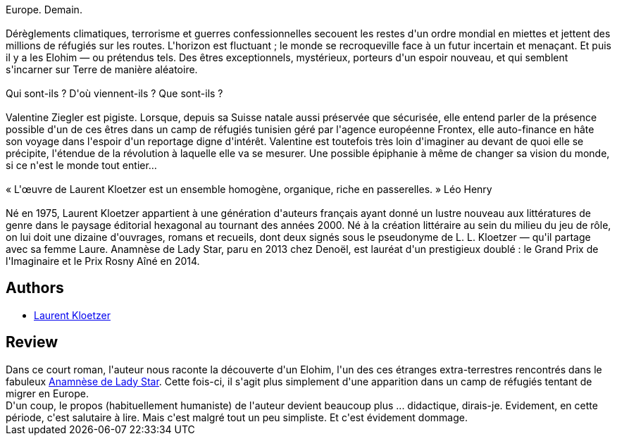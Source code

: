 :jbake-type: post
:jbake-status: published
:jbake-title: Issa Elohim
:jbake-tags:  extra-terrestres, famille, voyage,_année_2018,_mois_juil.,_note_2,rayon-imaginaire,read
:jbake-date: 2018-07-01
:jbake-depth: ../../
:jbake-uri: goodreads/books/9782843449307.adoc
:jbake-bigImage: https://i.gr-assets.com/images/S/compressed.photo.goodreads.com/books/1521907512l/38730522._SX98_.jpg
:jbake-smallImage: https://i.gr-assets.com/images/S/compressed.photo.goodreads.com/books/1521907512l/38730522._SX50_.jpg
:jbake-source: https://www.goodreads.com/book/show/38730522
:jbake-style: goodreads goodreads-book

++++
<div class="book-description">
Europe. Demain.<br /><br />Dérèglements climatiques, terrorisme et guerres confessionnelles secouent les restes d'un ordre mondial en miettes et jettent des millions de réfugiés sur les routes. L'horizon est fluctuant ; le monde se recroqueville face à un futur incertain et menaçant. Et puis il y a les Elohim — ou prétendus tels. Des êtres exceptionnels, mystérieux, porteurs d'un espoir nouveau, et qui semblent s'incarner sur Terre de manière aléatoire.<br /><br />Qui sont-ils ? D'où viennent-ils ? Que sont-ils ?<br /><br />Valentine Ziegler est pigiste. Lorsque, depuis sa Suisse natale aussi préservée que sécurisée, elle entend parler de la présence possible d'un de ces êtres dans un camp de réfugiés tunisien géré par l'agence européenne Frontex, elle auto-finance en hâte son voyage dans l'espoir d'un reportage digne d'intérêt. Valentine est toutefois très loin d'imaginer au devant de quoi elle se précipite, l'étendue de la révolution à laquelle elle va se mesurer. Une possible épiphanie à même de changer sa vision du monde, si ce n'est le monde tout entier…<br /><br />« L'œuvre de Laurent Kloetzer est un ensemble homogène, organique, riche en passerelles. » Léo Henry<br /><br />Né en 1975, Laurent Kloetzer appartient à une génération d'auteurs français ayant donné un lustre nouveau aux littératures de genre dans le paysage éditorial hexagonal au tournant des années 2000. Né à la création littéraire au sein du milieu du jeu de rôle, on lui doit une dizaine d'ouvrages, romans et recueils, dont deux signés sous le pseudonyme de L. L. Kloetzer — qu'il partage avec sa femme Laure. Anamnèse de Lady Star, paru en 2013 chez Denoël, est lauréat d'un prestigieux doublé : le Grand Prix de l'Imaginaire et le Prix Rosny Aîné en 2014.
</div>
++++


## Authors
* link:../authors/1529258.html[Laurent Kloetzer]



## Review

++++
Dans ce court roman, l'auteur nous raconte la découverte d'un Elohim, l'un des ces étranges extra-terrestres rencontrés dans le fabuleux <a class="DirectBookReference destination_Book" href="9782070469048.html">Anamnèse de Lady Star</a>. Cette fois-ci, il s'agit plus simplement d'une apparition dans un camp de réfugiés tentant de migrer en Europe.<br/>D'un coup, le propos (habituellement humaniste) de l'auteur devient beaucoup plus ... didactique, dirais-je. Evidement, en cette période, c'est salutaire à lire. Mais c'est malgré tout un peu simpliste. Et c'est évidement dommage.
++++